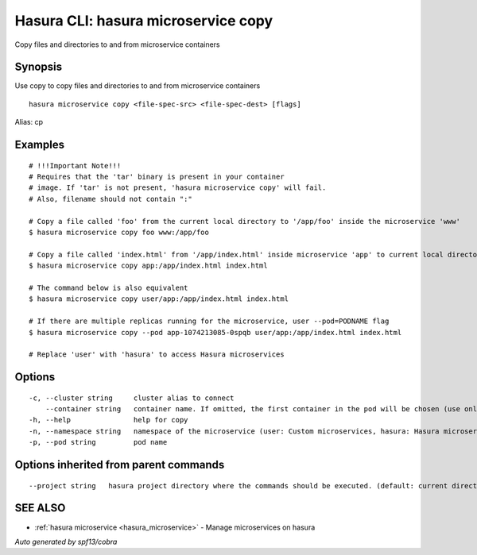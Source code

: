 .. _hasura_microservice_copy:

Hasura CLI: hasura microservice copy
------------------------------------

Copy files and directories to and from microservice containers

Synopsis
~~~~~~~~


Use copy to copy files and directories to and from microservice containers

::

  hasura microservice copy <file-spec-src> <file-spec-dest> [flags]

Alias: cp

Examples
~~~~~~~~

::

    # !!!Important Note!!!
    # Requires that the 'tar' binary is present in your container
    # image. If 'tar' is not present, 'hasura microservice copy' will fail.
    # Also, filename should not contain ":"

    # Copy a file called 'foo' from the current local directory to '/app/foo' inside the microservice 'www'
    $ hasura microservice copy foo www:/app/foo

    # Copy a file called 'index.html' from '/app/index.html' inside microservice 'app' to current local directory
    $ hasura microservice copy app:/app/index.html index.html

    # The command below is also equivalent
    $ hasura microservice copy user/app:/app/index.html index.html

    # If there are multiple replicas running for the microservice, user --pod=PODNAME flag
    $ hasura microservice copy --pod app-1074213085-0spqb user/app:/app/index.html index.html

    # Replace 'user' with 'hasura' to access Hasura microservices


Options
~~~~~~~

::

  -c, --cluster string     cluster alias to connect
      --container string   container name. If omitted, the first container in the pod will be chosen (use only if you know what this means)
  -h, --help               help for copy
  -n, --namespace string   namespace of the microservice (user: Custom microservices, hasura: Hasura microservices) (default "user")
  -p, --pod string         pod name

Options inherited from parent commands
~~~~~~~~~~~~~~~~~~~~~~~~~~~~~~~~~~~~~~

::

      --project string   hasura project directory where the commands should be executed. (default: current directory)

SEE ALSO
~~~~~~~~

* :ref:`hasura microservice <hasura_microservice>` 	 - Manage microservices on hasura

*Auto generated by spf13/cobra*
